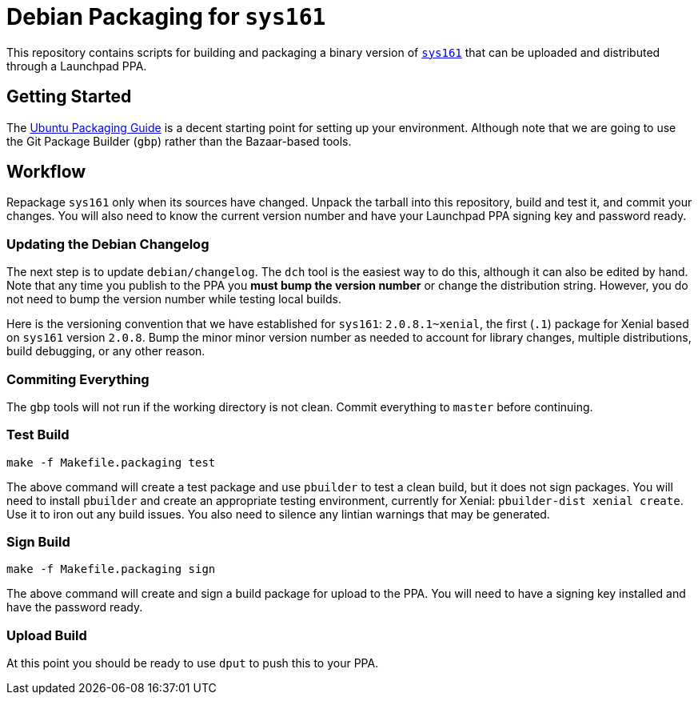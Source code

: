 = Debian Packaging for `sys161`

This repository contains scripts for building and packaging a binary version
of http://os161.eecs.harvard.edu/[`sys161`] that can be uploaded and
distributed through a Launchpad PPA.

== Getting Started

The http://packaging.ubuntu.com/html/index.html[Ubuntu Packaging Guide] is a
decent starting point for setting up your environment.
//
Although note that we are going to use the Git Package Builder (`gbp`) rather
than the Bazaar-based tools.

== Workflow

Repackage `sys161` only when its sources have changed.
//
Unpack the tarball into this repository, build and test it, and commit your
changes.
//
You will also need to know the current version number and have your Launchpad
PPA signing key and password ready.

=== Updating the Debian Changelog

The next step is to update `debian/changelog`.
//
The `dch` tool is the easiest way to do this, although it can also be edited
by hand.
//
Note that any time you publish to the PPA you *must bump the version number*
or change the distribution string.
//
However, you do not need to bump the version number while testing local
builds.

Here is the versioning convention that we have established for `sys161`:
`2.0.8.1~xenial`, the first (`.1`) package for Xenial based on `sys161`
version `2.0.8`.
//
Bump the minor minor version number as needed to account for library changes,
multiple distributions, build debugging, or any other reason.

=== Commiting Everything

The `gbp` tools will not run if the working directory is not clean.
//
Commit everything to `master` before continuing.

=== Test Build

[source,bash]
----
make -f Makefile.packaging test
----

The above command will create a test package and use `pbuilder` to test a
clean build, but it does not sign packages.
//
You will need to install `pbuilder` and create an appropriate testing
environment, currently for Xenial: `pbuilder-dist xenial create`.
//
Use it to iron out any build issues.
//
You also need to silence any lintian warnings that may be generated.

=== Sign Build

[source,bash]
----
make -f Makefile.packaging sign
----

The above command will create and sign a build package for upload to the PPA.
//
You will need to have a signing key installed and have the password ready.

=== Upload Build

At this point you should be ready to use `dput` to push this to your PPA.
